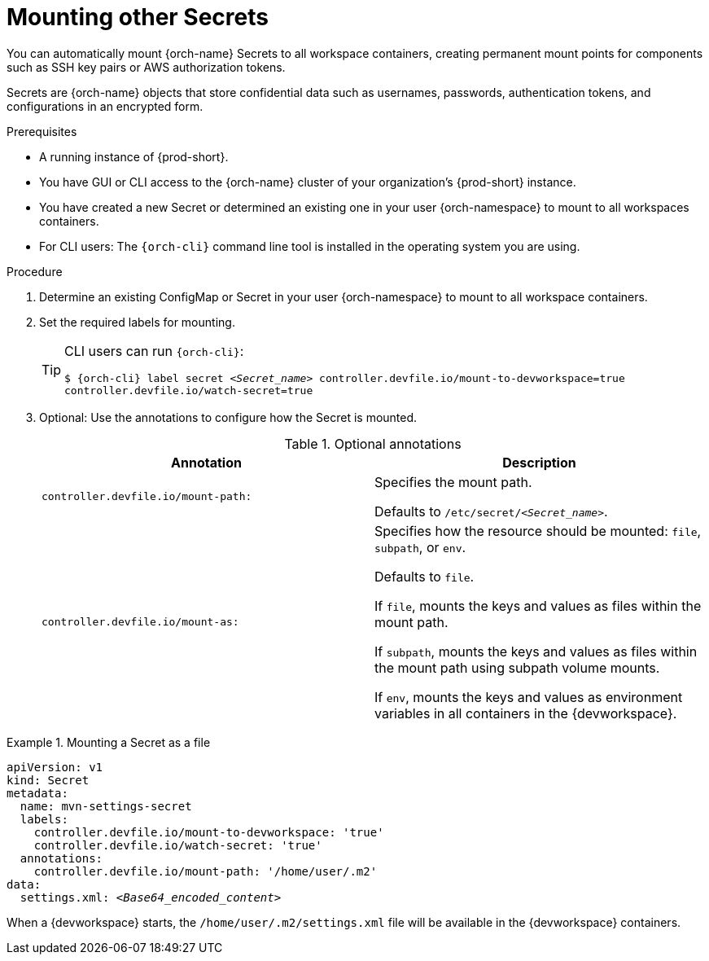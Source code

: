 :navtitle: Mounting other Secrets
:keywords: user-guide, configuring, user, configmap, secret, secrets, mounting, mount
:page-aliases:

[id="mounting-secrets_{context}"]
= Mounting other Secrets

You can automatically mount {orch-name} Secrets to all workspace containers, creating permanent mount points for components such as SSH key pairs or AWS authorization tokens.

Secrets are {orch-name} objects that store confidential data such as usernames, passwords, authentication tokens, and configurations in an encrypted form.

.Prerequisites

* A running instance of {prod-short}.
* You have GUI or CLI access to the {orch-name} cluster of your organization's {prod-short} instance.
* You have created a new Secret or determined an existing one in your user {orch-namespace} to mount to all workspaces containers.
* For CLI users: The `{orch-cli}` command line tool is installed in the operating system you are using.

.Procedure

. Determine an existing ConfigMap or Secret in your user {orch-namespace} to mount to all workspace containers.

. Set the required labels for mounting.
+
[TIP]
====
CLI users can run `{orch-cli}`: 

`$ {orch-cli} label secret __<Secret_name>__ controller.devfile.io/mount-to-devworkspace=true controller.devfile.io/watch-secret=true`
====

. Optional: Use the annotations to configure how the Secret is mounted.
+
.Optional annotations
|===
|Annotation | Description

|`controller.devfile.io/mount-path:`
| Specifies the mount path.

Defaults to `/etc/secret/__<Secret_name>__`.

|`controller.devfile.io/mount-as:`
| Specifies how the resource should be mounted: `file`, `subpath`, or `env`.

Defaults to `file`.

If `file`, mounts the keys and values as files within the mount path.

If `subpath`, mounts the keys and values as files within the mount path using subpath volume mounts.

If `env`, mounts the keys and values as environment variables in all containers in the {devworkspace}.
|===

.Mounting a Secret as a file
====
[source,yaml,subs="+quotes"]
----
apiVersion: v1
kind: Secret
metadata:
  name: mvn-settings-secret
  labels:
    controller.devfile.io/mount-to-devworkspace: 'true'
    controller.devfile.io/watch-secret: 'true'
  annotations:
    controller.devfile.io/mount-path: '/home/user/.m2'
data:
  settings.xml: __<Base64_encoded_content>__
----

When a {devworkspace} starts, the `/home/user/.m2/settings.xml` file will be available in the {devworkspace} containers.
====